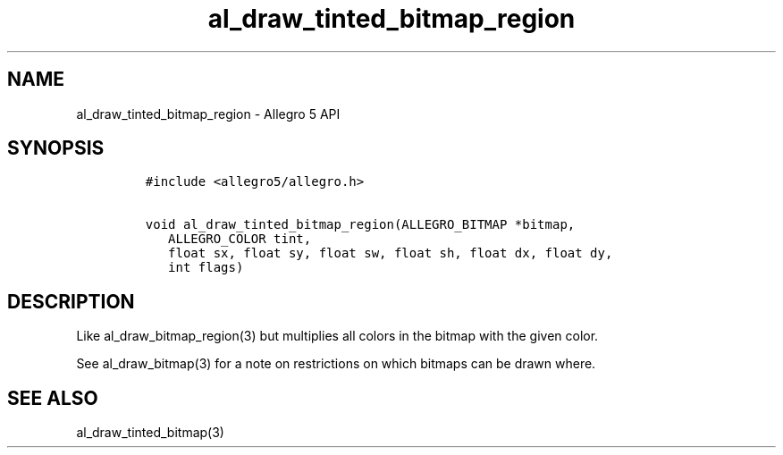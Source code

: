 .\" Automatically generated by Pandoc 3.1.3
.\"
.\" Define V font for inline verbatim, using C font in formats
.\" that render this, and otherwise B font.
.ie "\f[CB]x\f[]"x" \{\
. ftr V B
. ftr VI BI
. ftr VB B
. ftr VBI BI
.\}
.el \{\
. ftr V CR
. ftr VI CI
. ftr VB CB
. ftr VBI CBI
.\}
.TH "al_draw_tinted_bitmap_region" "3" "" "Allegro reference manual" ""
.hy
.SH NAME
.PP
al_draw_tinted_bitmap_region - Allegro 5 API
.SH SYNOPSIS
.IP
.nf
\f[C]
#include <allegro5/allegro.h>

void al_draw_tinted_bitmap_region(ALLEGRO_BITMAP *bitmap,
   ALLEGRO_COLOR tint,
   float sx, float sy, float sw, float sh, float dx, float dy,
   int flags)
\f[R]
.fi
.SH DESCRIPTION
.PP
Like al_draw_bitmap_region(3) but multiplies all colors in the bitmap
with the given color.
.PP
See al_draw_bitmap(3) for a note on restrictions on which bitmaps can be
drawn where.
.SH SEE ALSO
.PP
al_draw_tinted_bitmap(3)
